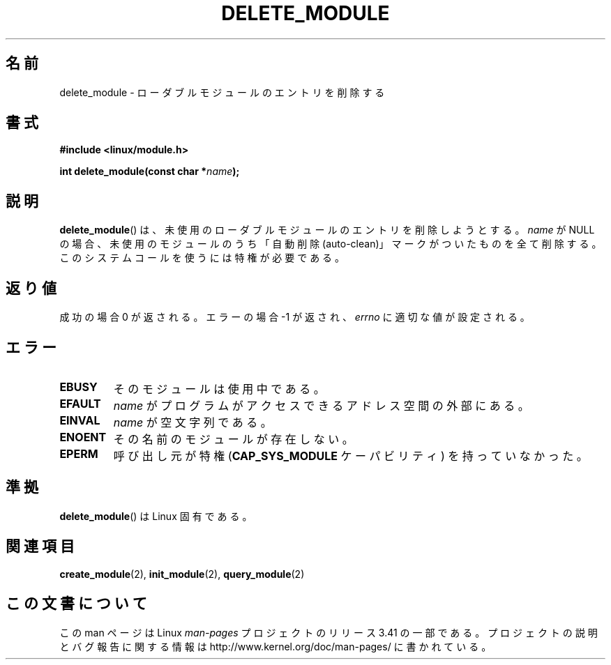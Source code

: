 .\" Copyright (C) 1996 Free Software Foundation, Inc.
.\" This file is distributed according to the GNU General Public License.
.\" See the file COPYING in the top level source directory for details.
.\"
.\" 2006-02-09, some reformatting by Luc Van Oostenryck; some
.\" reformatting and rewordings by mtk
.\"
.\"*******************************************************************
.\"
.\" This file was generated with po4a. Translate the source file.
.\"
.\"*******************************************************************
.TH DELETE_MODULE 2 2006\-02\-09 Linux "Linux Programmer's Manual"
.SH 名前
delete_module \- ローダブルモジュールのエントリを削除する
.SH 書式
.nf
\fB#include <linux/module.h>\fP
.sp
\fBint delete_module(const char *\fP\fIname\fP\fB);\fP
.fi
.SH 説明
\fBdelete_module\fP()  は、未使用のローダブルモジュールのエントリを削除しようとする。 \fIname\fP が NULL
の場合、未使用のモジュールのうち「自動削除 (auto\-clean)」 マークがついたものを全て削除する。
このシステムコールを使うには特権が必要である。
.SH 返り値
成功の場合 0 が返される。エラーの場合 \-1 が返され、 \fIerrno\fP に適切な値が設定される。
.SH エラー
.TP 
\fBEBUSY\fP
そのモジュールは使用中である。
.TP 
\fBEFAULT\fP
\fIname\fP がプログラムがアクセスできるアドレス空間の外部にある。
.TP 
\fBEINVAL\fP
\fIname\fP が空文字列である。
.TP 
\fBENOENT\fP
その名前のモジュールが存在しない。
.TP 
\fBEPERM\fP
呼び出し元が特権 (\fBCAP_SYS_MODULE\fP ケーパビリティ) を持っていなかった。
.SH 準拠
\fBdelete_module\fP()  は Linux 固有である。
.SH 関連項目
\fBcreate_module\fP(2), \fBinit_module\fP(2), \fBquery_module\fP(2)
.SH この文書について
この man ページは Linux \fIman\-pages\fP プロジェクトのリリース 3.41 の一部
である。プロジェクトの説明とバグ報告に関する情報は
http://www.kernel.org/doc/man\-pages/ に書かれている。
